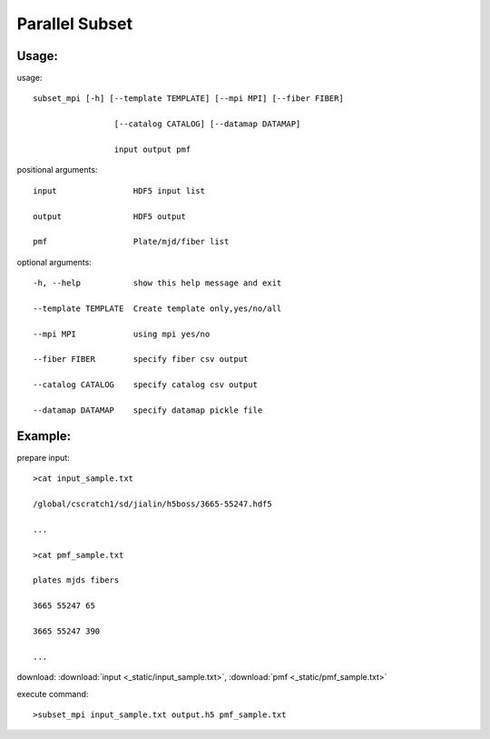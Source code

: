 .. _psubset:
Parallel Subset
===============

Usage:
------
.. highlight:: c 

usage::

 subset_mpi [-h] [--template TEMPLATE] [--mpi MPI] [--fiber FIBER]

                  [--catalog CATALOG] [--datamap DATAMAP]

                  input output pmf

positional arguments::

  input                HDF5 input list

  output               HDF5 output

  pmf                  Plate/mjd/fiber list

optional arguments::

  -h, --help           show this help message and exit

  --template TEMPLATE  Create template only,yes/no/all

  --mpi MPI            using mpi yes/no

  --fiber FIBER        specify fiber csv output

  --catalog CATALOG    specify catalog csv output

  --datamap DATAMAP    specify datamap pickle file


Example:
--------
.. highlight:: c

prepare input::

 >cat input_sample.txt

 /global/cscratch1/sd/jialin/h5boss/3665-55247.hdf5

 ...

 >cat pmf_sample.txt

 plates mjds fibers

 3665 55247 65

 3665 55247 390

 ...

download: :download:`input <_static/input_sample.txt>`, :download:`pmf <_static/pmf_sample.txt>`

execute command::

 >subset_mpi input_sample.txt output.h5 pmf_sample.txt



